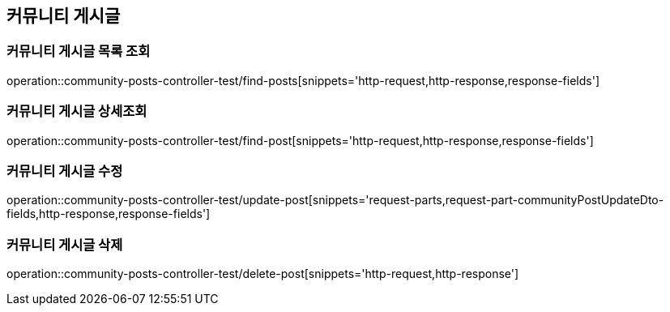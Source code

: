 == 커뮤니티 게시글

=== 커뮤니티 게시글 목록 조회
operation::community-posts-controller-test/find-posts[snippets='http-request,http-response,response-fields']

=== 커뮤니티 게시글 상세조회
operation::community-posts-controller-test/find-post[snippets='http-request,http-response,response-fields']

=== 커뮤니티 게시글 수정
operation::community-posts-controller-test/update-post[snippets='request-parts,request-part-communityPostUpdateDto-fields,http-response,response-fields']

=== 커뮤니티 게시글 삭제
operation::community-posts-controller-test/delete-post[snippets='http-request,http-response']